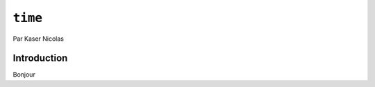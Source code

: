.. _time-tutorial:

========
``time``
========

Par Kaser Nicolas


--------------
Introduction
--------------

Bonjour
